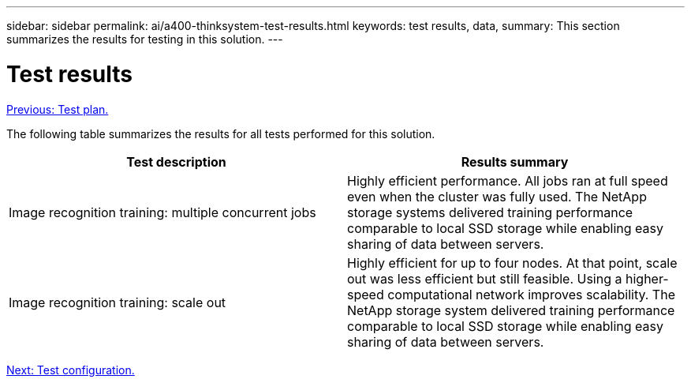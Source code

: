 ---
sidebar: sidebar
permalink: ai/a400-thinksystem-test-results.html
keywords: test results, data, 
summary: This section summarizes the results for testing in this solution.
---

= Test results
:hardbreaks:
:nofooter:
:icons: font
:linkattrs:
:imagesdir: ./../media/

//
// This file was created with NDAC Version 2.0 (August 17, 2020)
//
// 2023-02-13 11:07:00.550707
//

link:a400-thinksystem-test-plan.html[Previous: Test plan.]

[.lead]
The following table summarizes the results for all tests performed for this solution.

|===
|Test description  |Results summary 

|Image recognition training: multiple concurrent jobs
|Highly efficient performance. All jobs ran at full speed even when the cluster was fully used. The NetApp storage systems delivered training performance comparable to local SSD storage while enabling easy sharing of data between servers.
|Image recognition training: scale out
|Highly efficient for up to four nodes. At that point, scale out was less efficient but still feasible. Using a higher-speed computational network improves scalability. The NetApp storage system delivered training performance comparable to local SSD storage while enabling easy sharing of data between servers.
|===

link:a400-thinksystem-test-configuration.html[Next: Test configuration.]